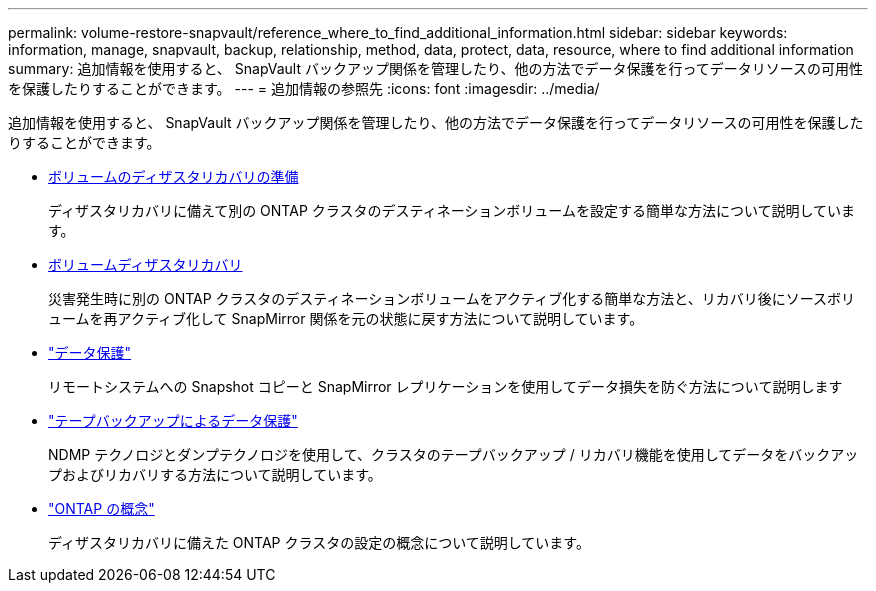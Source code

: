 ---
permalink: volume-restore-snapvault/reference_where_to_find_additional_information.html 
sidebar: sidebar 
keywords: information, manage, snapvault, backup, relationship, method, data, protect, data, resource, where to find additional information 
summary: 追加情報を使用すると、 SnapVault バックアップ関係を管理したり、他の方法でデータ保護を行ってデータリソースの可用性を保護したりすることができます。 
---
= 追加情報の参照先
:icons: font
:imagesdir: ../media/


[role="lead"]
追加情報を使用すると、 SnapVault バックアップ関係を管理したり、他の方法でデータ保護を行ってデータリソースの可用性を保護したりすることができます。

* xref:../volume-disaster-prep/index.html[ボリュームのディザスタリカバリの準備]
+
ディザスタリカバリに備えて別の ONTAP クラスタのデスティネーションボリュームを設定する簡単な方法について説明しています。

* xref:../volume-disaster-recovery/index.html[ボリュームディザスタリカバリ]
+
災害発生時に別の ONTAP クラスタのデスティネーションボリュームをアクティブ化する簡単な方法と、リカバリ後にソースボリュームを再アクティブ化して SnapMirror 関係を元の状態に戻す方法について説明しています。

* https://docs.netapp.com/us-en/ontap/data-protection/index.html["データ保護"^]
+
リモートシステムへの Snapshot コピーと SnapMirror レプリケーションを使用してデータ損失を防ぐ方法について説明します

* https://docs.netapp.com/us-en/ontap/tape-backup/index.html["テープバックアップによるデータ保護"^]
+
NDMP テクノロジとダンプテクノロジを使用して、クラスタのテープバックアップ / リカバリ機能を使用してデータをバックアップおよびリカバリする方法について説明しています。

* https://docs.netapp.com/us-en/ontap/concepts/index.html["ONTAP の概念"^]
+
ディザスタリカバリに備えた ONTAP クラスタの設定の概念について説明しています。


